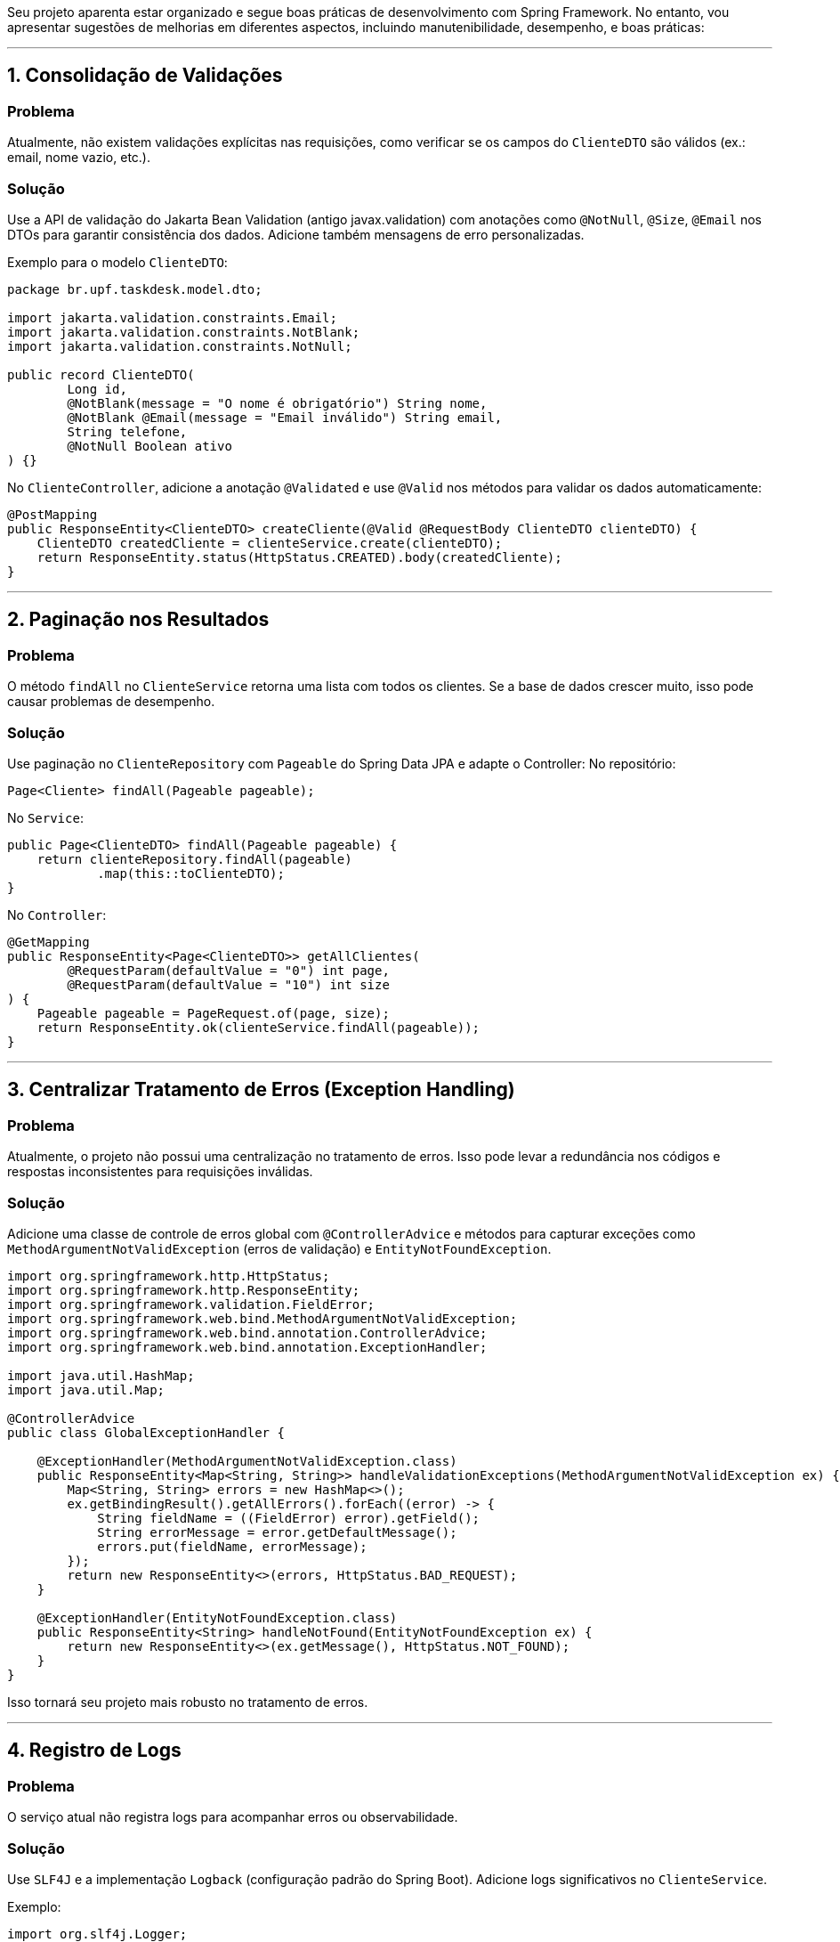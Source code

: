 Seu projeto aparenta estar organizado e segue boas práticas de desenvolvimento com Spring Framework. No entanto, vou apresentar sugestões de melhorias em diferentes aspectos, incluindo manutenibilidade, desempenho, e boas práticas:

---

## **1. Consolidação de Validações**
### Problema
Atualmente, não existem validações explícitas nas requisições, como verificar se os campos do `ClienteDTO` são válidos (ex.: email, nome vazio, etc.).

### Solução
Use a API de validação do Jakarta Bean Validation (antigo javax.validation) com anotações como `@NotNull`, `@Size`, `@Email` nos DTOs para garantir consistência dos dados. Adicione também mensagens de erro personalizadas.

Exemplo para o modelo `ClienteDTO`:
```java
package br.upf.taskdesk.model.dto;

import jakarta.validation.constraints.Email;
import jakarta.validation.constraints.NotBlank;
import jakarta.validation.constraints.NotNull;

public record ClienteDTO(
        Long id,
        @NotBlank(message = "O nome é obrigatório") String nome,
        @NotBlank @Email(message = "Email inválido") String email,
        String telefone,
        @NotNull Boolean ativo
) {}
```

No `ClienteController`, adicione a anotação `@Validated` e use `@Valid` nos métodos para validar os dados automaticamente:
```java
@PostMapping
public ResponseEntity<ClienteDTO> createCliente(@Valid @RequestBody ClienteDTO clienteDTO) {
    ClienteDTO createdCliente = clienteService.create(clienteDTO);
    return ResponseEntity.status(HttpStatus.CREATED).body(createdCliente);
}
```

---

## **2. Paginação nos Resultados** 
### Problema
O método `findAll` no `ClienteService` retorna uma lista com todos os clientes. Se a base de dados crescer muito, isso pode causar problemas de desempenho.

### Solução
Use paginação no `ClienteRepository` com `Pageable` do Spring Data JPA e adapte o Controller:
No repositório:
```java
Page<Cliente> findAll(Pageable pageable);
```

No `Service`:
```java
public Page<ClienteDTO> findAll(Pageable pageable) {
    return clienteRepository.findAll(pageable)
            .map(this::toClienteDTO);
}
```

No `Controller`:
```java
@GetMapping
public ResponseEntity<Page<ClienteDTO>> getAllClientes(
        @RequestParam(defaultValue = "0") int page,
        @RequestParam(defaultValue = "10") int size
) {
    Pageable pageable = PageRequest.of(page, size);
    return ResponseEntity.ok(clienteService.findAll(pageable));
}
```

---

## **3. Centralizar Tratamento de Erros (Exception Handling)**
### Problema
Atualmente, o projeto não possui uma centralização no tratamento de erros. Isso pode levar a redundância nos códigos e respostas inconsistentes para requisições inválidas.

### Solução
Adicione uma classe de controle de erros global com `@ControllerAdvice` e métodos para capturar exceções como `MethodArgumentNotValidException` (erros de validação) e `EntityNotFoundException`.

```java
import org.springframework.http.HttpStatus;
import org.springframework.http.ResponseEntity;
import org.springframework.validation.FieldError;
import org.springframework.web.bind.MethodArgumentNotValidException;
import org.springframework.web.bind.annotation.ControllerAdvice;
import org.springframework.web.bind.annotation.ExceptionHandler;

import java.util.HashMap;
import java.util.Map;

@ControllerAdvice
public class GlobalExceptionHandler {

    @ExceptionHandler(MethodArgumentNotValidException.class)
    public ResponseEntity<Map<String, String>> handleValidationExceptions(MethodArgumentNotValidException ex) {
        Map<String, String> errors = new HashMap<>();
        ex.getBindingResult().getAllErrors().forEach((error) -> {
            String fieldName = ((FieldError) error).getField();
            String errorMessage = error.getDefaultMessage();
            errors.put(fieldName, errorMessage);
        });
        return new ResponseEntity<>(errors, HttpStatus.BAD_REQUEST);
    }

    @ExceptionHandler(EntityNotFoundException.class)
    public ResponseEntity<String> handleNotFound(EntityNotFoundException ex) {
        return new ResponseEntity<>(ex.getMessage(), HttpStatus.NOT_FOUND);
    }
}
```

Isso tornará seu projeto mais robusto no tratamento de erros.

---

## **4. Registro de Logs**
### Problema
O serviço atual não registra logs para acompanhar erros ou observabilidade.

### Solução
Use `SLF4J` e a implementação `Logback` (configuração padrão do Spring Boot). Adicione logs significativos no `ClienteService`.

Exemplo:
```java
import org.slf4j.Logger;
import org.slf4j.LoggerFactory;

@Service
public class ClienteService {

    private static final Logger log = LoggerFactory.getLogger(ClienteService.class);

    // Métodos...

    public Optional<ClienteDTO> findById(Long id) {
        log.info("Buscando Cliente com id {}", id);
        return clienteRepository.findById(id)
                .map(this::toClienteDTO);
    }
}
```

Nos métodos de criação ou exclusão de clientes, registre informações como erros ou dados inseridos.

---

## **5. Proteção do Endpoint DELETE**
### Problema
O método `deleteCliente` deleta diretamente o cliente sem verificação adicional, o que pode ser arriscado (ex.: remoção acidental de dados críticos).

### Solução
Implemente uma camada de "Soft Delete", utilizando uma flag `ativo`. Isso evita a exclusão física do banco.

No repositório:
```java
@Modifying
@Query("UPDATE Cliente c SET c.ativo = false WHERE c.id = :id")
void softDeleteById(@Param("id") Long id);
```

No serviço:
```java
@Transactional
public boolean delete(Long id) {
    if (clienteRepository.existsById(id)) {
        clienteRepository.softDeleteById(id);
        return true;
    }
    return false;
}
```

Mantenha também um endpoint separado para buscar apenas clientes "ativos".

---

## **6. Melhorias de Segurança**
### Problema
O projeto não possui controle de autenticação ou permissões nos endpoints.

### Solução
Integre o Spring Security para proteger os endpoints. Por exemplo:
1. Adicione dependência:
```groovy
implementation 'org.springframework.boot:spring-boot-starter-security'
```
2. Configure segurança básica:
```java
@Configuration
   public class SecurityConfig extends WebSecurityConfigurerAdapter {

       @Override
       protected void configure(HttpSecurity http) throws Exception {
           http.csrf().disable() 
               .authorizeRequests()
               .antMatchers(HttpMethod.GET, "/api/clientes/**").permitAll() // Liberar GETs
               .anyRequest().authenticated() // Todos outros endpoints exigem autenticação
               .and().httpBasic();
       }
   }
```

---

## **7. Testes Automatizados**
### Problema
Há falta de testes no projeto, o que dificulta garantir que tudo funcione adequadamente.

### Solução
Implemente testes unitários e de integração com JUnit 5 e Mockito. Por exemplo:

Teste no `ClienteService`:
```java
@ExtendWith(MockitoExtension.class)
class ClienteServiceTest {

    @Mock
    private ClienteRepository clienteRepository;

    @InjectMocks
    private ClienteService clienteService;

    @Test
    void testCreateCliente() {
        Cliente cliente = new Cliente();
        cliente.setNome("Teste");
        cliente.setEmail("teste@email.com");

        Mockito.when(clienteRepository.save(Mockito.any(Cliente.class)))
                .thenReturn(cliente);

        ClienteDTO clienteDTO = clienteService.create(new ClienteDTO(null, "Teste", "teste@email.com", null, true));
        
        Assertions.assertNotNull(clienteDTO);
        Assertions.assertEquals("Teste", clienteDTO.nome());
    }
}
```

---

## Conclusão

Essas melhorias tornam o projeto mais robusto, seguro e escalável. Recomendo priorizar a validação, paginação, segurança e tratamento global de erros como os primeiros passos. Em seguida, foque em soft deletes e testes automatizados para mitigar erros futuros.